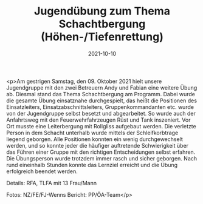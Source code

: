 #+TITLE: Jugendübung zum Thema Schachtbergung (Höhen-/Tiefenrettung)
#+DATE: 2021-10-10
#+FACEBOOK_URL: https://facebook.com/ffwenns/posts/6337783612963377

<p>Am gestrigen Samstag, den 09. Oktober 2021 hielt unsere Jugendgruppe mit den zwei Betreuern Andy und Fabian eine weitere Übung ab. 
Diesmal stand das Thema Schachtbergung am Programm.
Dabei wurde die gesamte Übung einsatznahe durchgespielt, das heißt die Positionen des Einsatzleiters, Einsatzabschnittsleiters, Gruppenkommandanten etc. wurde von der Jugendgruppe selbst
besetzt und abgearbeitet. So wurde auch der Anfahrtsweg mit den Feuerwehrfahrzeugen Rüst und Tank inszeniert. Vor Ort musste eine Leiterbergung mit Rollgliss aufgebaut werden.
Die verletzte Person in dem Schacht unterhalb wurde mittels der Schleifkorbtrage liegend geborgen.
Alle Positionen konnten ein wenig durchgewechselt werden, und so konnte jeder die häufiger auftretende Schwierigkeit über das Führen einer Gruppe mit den richtigen Entscheidungen
selbst erfahren. Die Übungsperson wurde trotzdem immer rasch und sicher geborgen. 
Nach rund eineinhalb Stunden konnte das Lernziel erreicht und die Übung erfolgreich beendet werden.

Details:
RFA, TLFA mit 13 Frau/Mann

Fotos: NZ/FE/FJ-Wenns
Bericht: PP/ÖA-Team</p>
